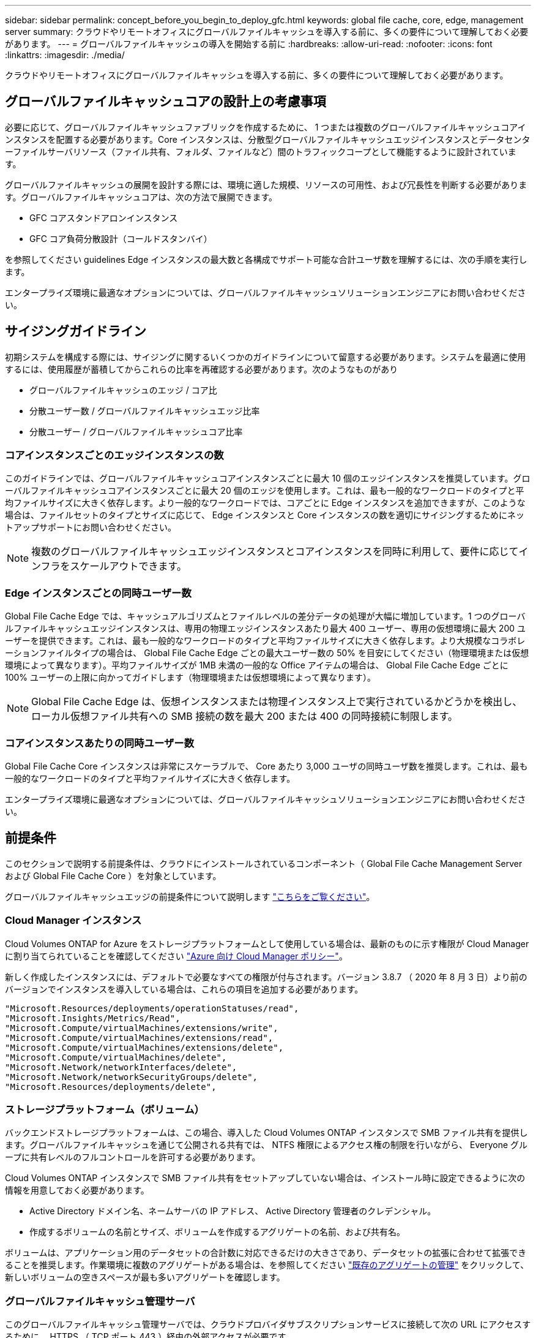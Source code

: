 ---
sidebar: sidebar 
permalink: concept_before_you_begin_to_deploy_gfc.html 
keywords: global file cache, core, edge, management server 
summary: クラウドやリモートオフィスにグローバルファイルキャッシュを導入する前に、多くの要件について理解しておく必要があります。 
---
= グローバルファイルキャッシュの導入を開始する前に
:hardbreaks:
:allow-uri-read: 
:nofooter: 
:icons: font
:linkattrs: 
:imagesdir: ./media/


[role="lead"]
クラウドやリモートオフィスにグローバルファイルキャッシュを導入する前に、多くの要件について理解しておく必要があります。



== グローバルファイルキャッシュコアの設計上の考慮事項

必要に応じて、グローバルファイルキャッシュファブリックを作成するために、 1 つまたは複数のグローバルファイルキャッシュコアインスタンスを配置する必要があります。Core インスタンスは、分散型グローバルファイルキャッシュエッジインスタンスとデータセンターファイルサーバリソース（ファイル共有、フォルダ、ファイルなど）間のトラフィックコープとして機能するように設計されています。

グローバルファイルキャッシュの展開を設計する際には、環境に適した規模、リソースの可用性、および冗長性を判断する必要があります。グローバルファイルキャッシュコアは、次の方法で展開できます。

* GFC コアスタンドアロンインスタンス
* GFC コア負荷分散設計（コールドスタンバイ）


を参照してください  guidelines Edge インスタンスの最大数と各構成でサポート可能な合計ユーザ数を理解するには、次の手順を実行します。

エンタープライズ環境に最適なオプションについては、グローバルファイルキャッシュソリューションエンジニアにお問い合わせください。



== サイジングガイドライン

初期システムを構成する際には、サイジングに関するいくつかのガイドラインについて留意する必要があります。システムを最適に使用するには、使用履歴が蓄積してからこれらの比率を再確認する必要があります。次のようなものがあり

* グローバルファイルキャッシュのエッジ / コア比
* 分散ユーザー数 / グローバルファイルキャッシュエッジ比率
* 分散ユーザー / グローバルファイルキャッシュコア比率




=== コアインスタンスごとのエッジインスタンスの数

このガイドラインでは、グローバルファイルキャッシュコアインスタンスごとに最大 10 個のエッジインスタンスを推奨しています。グローバルファイルキャッシュコアインスタンスごとに最大 20 個のエッジを使用します。これは、最も一般的なワークロードのタイプと平均ファイルサイズに大きく依存します。より一般的なワークロードでは、コアごとに Edge インスタンスを追加できますが、このような場合は、ファイルセットのタイプとサイズに応じて、 Edge インスタンスと Core インスタンスの数を適切にサイジングするためにネットアップサポートにお問い合わせください。


NOTE: 複数のグローバルファイルキャッシュエッジインスタンスとコアインスタンスを同時に利用して、要件に応じてインフラをスケールアウトできます。



=== Edge インスタンスごとの同時ユーザー数

Global File Cache Edge では、キャッシュアルゴリズムとファイルレベルの差分データの処理が大幅に増加しています。1 つのグローバルファイルキャッシュエッジインスタンスは、専用の物理エッジインスタンスあたり最大 400 ユーザー、専用の仮想環境に最大 200 ユーザーを提供できます。これは、最も一般的なワークロードのタイプと平均ファイルサイズに大きく依存します。より大規模なコラボレーションファイルタイプの場合は、 Global File Cache Edge ごとの最大ユーザー数の 50% を目安にしてください（物理環境または仮想環境によって異なります）。平均ファイルサイズが 1MB 未満の一般的な Office アイテムの場合は、 Global File Cache Edge ごとに 100% ユーザーの上限に向かってガイドします（物理環境または仮想環境によって異なります）。


NOTE: Global File Cache Edge は、仮想インスタンスまたは物理インスタンス上で実行されているかどうかを検出し、ローカル仮想ファイル共有への SMB 接続の数を最大 200 または 400 の同時接続に制限します。



=== コアインスタンスあたりの同時ユーザー数

Global File Cache Core インスタンスは非常にスケーラブルで、 Core あたり 3,000 ユーザの同時ユーザ数を推奨します。これは、最も一般的なワークロードのタイプと平均ファイルサイズに大きく依存します。

エンタープライズ環境に最適なオプションについては、グローバルファイルキャッシュソリューションエンジニアにお問い合わせください。



== 前提条件

このセクションで説明する前提条件は、クラウドにインストールされているコンポーネント（ Global File Cache Management Server および Global File Cache Core ）を対象としています。

グローバルファイルキャッシュエッジの前提条件について説明します link:download_gfc_resources.html#global-file-cache-edge-requirements["こちらをご覧ください"]。



=== Cloud Manager インスタンス

Cloud Volumes ONTAP for Azure をストレージプラットフォームとして使用している場合は、最新のものに示す権限が Cloud Manager に割り当てられていることを確認してください https://occm-sample-policies.s3.amazonaws.com/Policy_for_cloud_Manager_Azure_3.8.7.json["Azure 向け Cloud Manager ポリシー"^]。

新しく作成したインスタンスには、デフォルトで必要なすべての権限が付与されます。バージョン 3.8.7 （ 2020 年 8 月 3 日）より前のバージョンでインスタンスを導入している場合は、これらの項目を追加する必要があります。

[source, json]
----
"Microsoft.Resources/deployments/operationStatuses/read",
"Microsoft.Insights/Metrics/Read",
"Microsoft.Compute/virtualMachines/extensions/write",
"Microsoft.Compute/virtualMachines/extensions/read",
"Microsoft.Compute/virtualMachines/extensions/delete",
"Microsoft.Compute/virtualMachines/delete",
"Microsoft.Network/networkInterfaces/delete",
"Microsoft.Network/networkSecurityGroups/delete",
"Microsoft.Resources/deployments/delete",
----


=== ストレージプラットフォーム（ボリューム）

バックエンドストレージプラットフォームは、この場合、導入した Cloud Volumes ONTAP インスタンスで SMB ファイル共有を提供します。グローバルファイルキャッシュを通じて公開される共有では、 NTFS 権限によるアクセス権の制限を行いながら、 Everyone グループに共有レベルのフルコントロールを許可する必要があります。

Cloud Volumes ONTAP インスタンスで SMB ファイル共有をセットアップしていない場合は、インストール時に設定できるように次の情報を用意しておく必要があります。

* Active Directory ドメイン名、ネームサーバの IP アドレス、 Active Directory 管理者のクレデンシャル。
* 作成するボリュームの名前とサイズ、ボリュームを作成するアグリゲートの名前、および共有名。


ボリュームは、アプリケーション用のデータセットの合計数に対応できるだけの大きさであり、データセットの拡張に合わせて拡張できることを推奨します。作業環境に複数のアグリゲートがある場合は、を参照してください link:task_managing_storage.html["既存のアグリゲートの管理"^] をクリックして、新しいボリュームの空きスペースが最も多いアグリゲートを確認します。



=== グローバルファイルキャッシュ管理サーバ

このグローバルファイルキャッシュ管理サーバでは、クラウドプロバイダサブスクリプションサービスに接続して次の URL にアクセスするために、 HTTPS （ TCP ポート 443 ）経由の外部アクセスが必要です。

* https://talonazuremicroservices.azurewebsites.net["https://talonazuremicroservices.azurewebsites.net"]
* https://talonlicensing.table.core.windows.net["https://talonlicensing.table.core.windows.net"]


Global File Cache ソフトウェアが正常に動作するためには、 WAN 最適化デバイスまたはファイアウォール制限ポリシーからこのポートを除外する必要があります。

グローバルファイルキャッシュ管理サーバーには、インスタンスの一意な ( 地理的な ) NetBIOS 名 (GFC-MS1 など ) も必要です。


NOTE: 1 つの管理サーバで、異なる作業環境に配置された複数のグローバルファイルキャッシュコアインスタンスをサポートできます。Cloud Manager から導入した場合、それぞれの作業環境に専用のバックエンドストレージがあるため、同じデータを格納することはできません。



=== グローバルファイルキャッシュコア

このグローバルファイルキャッシュコアは、 TCP ポート範囲 6618-6630 でリッスンします。ファイアウォールまたはネットワークセキュリティグループ（ NSG ）の設定によっては、インバウンドポートルールを使用してこれらのポートへのアクセスを明示的に許可する必要があります。また、 Global File Cache ソフトウェアが正常に動作するためには、 WAN 最適化デバイスまたはファイアウォール制限ポリシーからこれらのポートを除外する必要があります。

グローバルファイルキャッシュコアの要件は次のとおりです。

* インスタンスの一意な（地理的な） NetBIOS 名 （ GFC-CORE1 など）
* Active Directory ドメイン名
+
** グローバルファイルキャッシュインスタンスが Active Directory ドメインに参加している必要があります。
** グローバルファイルキャッシュインスタンスは、グローバルファイルキャッシュ固有の組織単位（ OU ）で管理し、継承された会社の GPO から除外する必要があります。


* サービスアカウント：このグローバルファイルキャッシュコアのサービスは、特定のドメインユーザーアカウントとして実行されます。このアカウント（サービスアカウントとも呼ばれます）には、グローバルファイルキャッシュコアインスタンスに関連付けられる各 SMB サーバーに対して次の権限が必要です。
+
** プロビジョニングされたサービスアカウントはドメインユーザである必要があります。




ネットワーク環境における制限のレベルおよび GPO によっては、このアカウントにドメイン管理者権限が必要になる場合があります。

* Run As a Service 権限が必要です。
* パスワードは「無期限」に設定する必要があります。
* アカウントオプションの [ 次回ログオン時にパスワードを変更する必要があります ] を無効にします ( オフ ) 。
* この機能は、バックエンドファイルサーバの組み込みの Backup Operators グループのメンバーである必要があります（ Cloud Manager から導入すると自動的に有効になります）。




=== License Management Server の略

* グローバルファイルキャッシュライセンス管理サーバ（ LMS ）は、 Microsoft Windows Server 2016 Standard エディションまたは Datacenter エディション、または Windows Server 2019 Standard エディションまたは Datacenter エディション（できればデータセンターまたはクラウドのグローバルファイルキャッシュコアインスタンス上）で設定する必要があります。
* 別個の Global File Cache LMS インスタンスが必要な場合は、最新の Global File Cache ソフトウェアインストールパッケージを初期状態の Microsoft Windows Server インスタンスにインストールする必要があります。
* LMS インスタンスは、 HTTPS （ TCP ポート 443 ）を使用してサブスクリプションサービス（ Azure Services/public internet ）に接続できる必要があります。
* コアインスタンスとエッジインスタンスは、 HTTPS （ TCP ポート 443 ）を使用して LMS インスタンスに接続する必要があります。




=== ネットワーキング

* ファイアウォール：グローバルファイルキャッシュエッジインスタンスとコアインスタンスの間で TCP ポートを許可する必要があります。
* グローバルファイルキャッシュ TCP ポート： 443 （ HTTPS ）、 6618 – 6630 。
* ネットワーク最適化デバイス（ Riverbed Steelhead など）は、グローバルファイルキャッシュ固有のポート（ TCP 6618-6630 ）をパススルーするように構成する必要があります。

